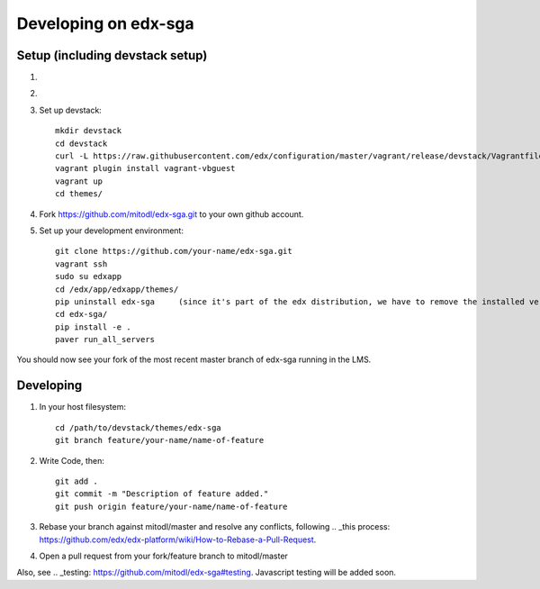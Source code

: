 Developing on edx-sga
==============================

Setup (including devstack setup)
~~~~~~~~~~~~~~~~~~~~~~~~~~~~~~~~

#. .. _Install vagrant: http://docs.vagrantup.com/v2/installation/
#. .. _Install virtualbox: https://www.virtualbox.org/wiki/Downloads
#. Set up devstack::

    mkdir devstack
    cd devstack
    curl -L https://raw.githubusercontent.com/edx/configuration/master/vagrant/release/devstack/Vagrantfile > Vagrantfile
    vagrant plugin install vagrant-vbguest
    vagrant up
    cd themes/

#. Fork https://github.com/mitodl/edx-sga.git to your own github account.
#. Set up your development environment::

    git clone https://github.com/your-name/edx-sga.git    
    vagrant ssh    
    sudo su edxapp    
    cd /edx/app/edxapp/themes/    
    pip uninstall edx-sga     (since it's part of the edx distribution, we have to remove the installed version)
    cd edx-sga/    
    pip install -e .    
    paver run_all_servers    

You should now see your fork of the most recent master branch of edx-sga running in the LMS.

Developing
~~~~~~~~~~

#. In your host filesystem::

    cd /path/to/devstack/themes/edx-sga     
    git branch feature/your-name/name-of-feature    

#. Write Code, then::

    git add .    
    git commit -m "Description of feature added."    
    git push origin feature/your-name/name-of-feature    

#. Rebase your branch against mitodl/master and resolve any conflicts, following .. _this process: https://github.com/edx/edx-platform/wiki/How-to-Rebase-a-Pull-Request.
#. Open a pull request from your fork/feature branch to mitodl/master

Also, see .. _testing: https://github.com/mitodl/edx-sga#testing. Javascript testing will be added soon.
